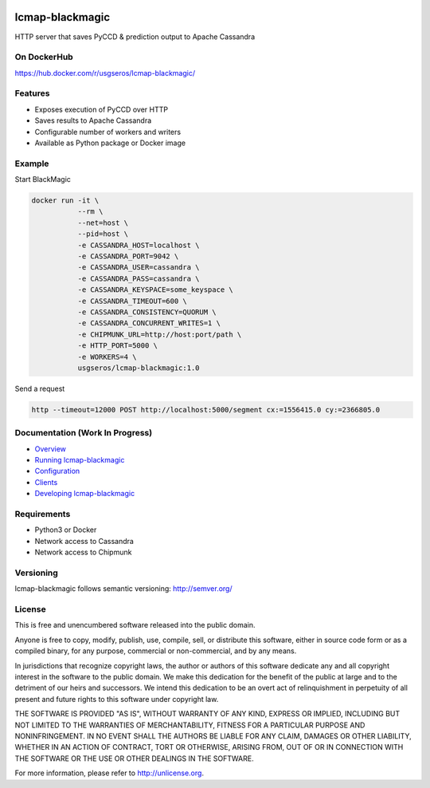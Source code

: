 .. image:: https://travis-ci.org/USGS-EROS/lcmap-blackmagic.svg?branch=develop
    :target: https://travis-ci.org/USGS-EROS/lcmap-blackmagic

================
lcmap-blackmagic
================
HTTP server that saves PyCCD & prediction output to Apache Cassandra

On DockerHub
------------

https://hub.docker.com/r/usgseros/lcmap-blackmagic/


Features
--------
* Exposes execution of PyCCD over HTTP
* Saves results to Apache Cassandra
* Configurable number of workers and writers
* Available as Python package or Docker image
  

Example
-------

Start BlackMagic

.. code-block:: bash

    docker run -it \
               --rm \
               --net=host \
               --pid=host \
	       -e CASSANDRA_HOST=localhost \
	       -e CASSANDRA_PORT=9042 \
	       -e CASSANDRA_USER=cassandra \
	       -e CASSANDRA_PASS=cassandra \
	       -e CASSANDRA_KEYSPACE=some_keyspace \
	       -e CASSANDRA_TIMEOUT=600 \
	       -e CASSANDRA_CONSISTENCY=QUORUM \
	       -e CASSANDRA_CONCURRENT_WRITES=1 \
	       -e CHIPMUNK_URL=http://host:port/path \
	       -e HTTP_PORT=5000 \
	       -e WORKERS=4 \
               usgseros/lcmap-blackmagic:1.0

	    
Send a request

.. code-block:: bash

    http --timeout=12000 POST http://localhost:5000/segment cx:=1556415.0 cy:=2366805.0
	       

Documentation (Work In Progress)
--------------------------------

* `Overview <docs/overview.rst/>`_
* `Running lcmap-blackmagic <docs/running.rst/>`_
* `Configuration <docs/configuration.rst/>`_
* `Clients <docs/clients.rst/>`_
* `Developing lcmap-blackmagic <docs/developing.rst/>`_

Requirements
------------

* Python3 or Docker
* Network access to Cassandra
* Network access to Chipmunk
                       
Versioning
----------
lcmap-blackmagic follows semantic versioning: http://semver.org/

License
-------
This is free and unencumbered software released into the public domain.

Anyone is free to copy, modify, publish, use, compile, sell, or
distribute this software, either in source code form or as a compiled
binary, for any purpose, commercial or non-commercial, and by any
means.

In jurisdictions that recognize copyright laws, the author or authors
of this software dedicate any and all copyright interest in the
software to the public domain. We make this dedication for the benefit
of the public at large and to the detriment of our heirs and
successors. We intend this dedication to be an overt act of
relinquishment in perpetuity of all present and future rights to this
software under copyright law.

THE SOFTWARE IS PROVIDED "AS IS", WITHOUT WARRANTY OF ANY KIND,
EXPRESS OR IMPLIED, INCLUDING BUT NOT LIMITED TO THE WARRANTIES OF
MERCHANTABILITY, FITNESS FOR A PARTICULAR PURPOSE AND NONINFRINGEMENT.
IN NO EVENT SHALL THE AUTHORS BE LIABLE FOR ANY CLAIM, DAMAGES OR
OTHER LIABILITY, WHETHER IN AN ACTION OF CONTRACT, TORT OR OTHERWISE,
ARISING FROM, OUT OF OR IN CONNECTION WITH THE SOFTWARE OR THE USE OR
OTHER DEALINGS IN THE SOFTWARE.

For more information, please refer to http://unlicense.org.
